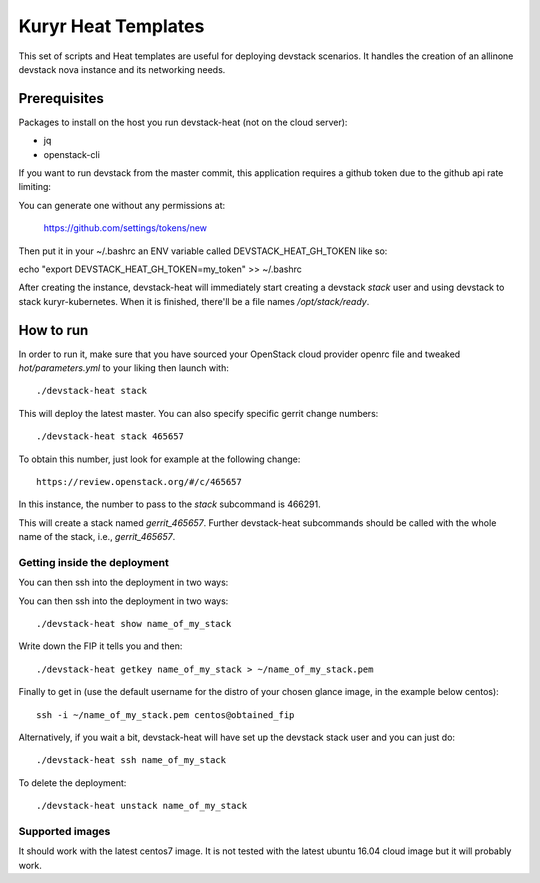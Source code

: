 ====================
Kuryr Heat Templates
====================

This set of scripts and Heat templates are useful for deploying devstack
scenarios. It handles the creation of an allinone devstack nova instance and its
networking needs.


Prerequisites
-------------

Packages to install on the host you run devstack-heat (not on the cloud server):

* jq
* openstack-cli

If you want to run devstack from the master commit, this application requires a
github token due to the github api rate limiting:

You can generate one without any permissions at:

    https://github.com/settings/tokens/new

Then put it in your ~/.bashrc an ENV variable called DEVSTACK_HEAT_GH_TOKEN like
so:

echo "export DEVSTACK_HEAT_GH_TOKEN=my_token" >> ~/.bashrc

After creating the instance, devstack-heat will immediately start creating a
devstack `stack` user and using devstack to stack kuryr-kubernetes. When it is
finished, there'll be a file names `/opt/stack/ready`.


How to run
----------

In order to run it, make sure that you have sourced your OpenStack cloud
provider openrc file and tweaked `hot/parameters.yml` to your liking then launch
with::

    ./devstack-heat stack

This will deploy the latest master. You can also specify specific gerrit change
numbers::

    ./devstack-heat stack 465657

To obtain this number, just look for example at the following change::

    https://review.openstack.org/#/c/465657

In this instance, the number to pass to the *stack* subcommand is 466291.

This will create a stack named *gerrit_465657*. Further devstack-heat
subcommands should be called with the whole name of the stack, i.e.,
*gerrit_465657*.


Getting inside the deployment
~~~~~~~~~~~~~~~~~~~~~~~~~~~~~

You can then ssh into the deployment in two ways:

You can then ssh into the deployment in two ways::

    ./devstack-heat show name_of_my_stack

Write down the FIP it tells you and then::

    ./devstack-heat getkey name_of_my_stack > ~/name_of_my_stack.pem

Finally to get in (use the default username for the distro of your chosen
glance image, in the example below centos)::

    ssh -i ~/name_of_my_stack.pem centos@obtained_fip

Alternatively, if you wait a bit, devstack-heat will have set up the devstack
stack user and you can just do::

    ./devstack-heat ssh name_of_my_stack


To delete the deployment::

    ./devstack-heat unstack name_of_my_stack


Supported images
~~~~~~~~~~~~~~~~

It should work with the latest centos7 image. It is not tested with the latest
ubuntu 16.04 cloud image but it will probably work.
